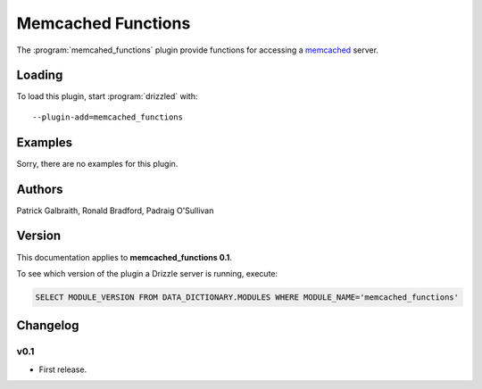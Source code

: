 Memcached Functions
===================

The :program:`memcahed_functions` plugin provide functions for accessing
a `memcached <http://memcached.org/>`_ server.

.. _memcached_functions_loading:

Loading
-------

To load this plugin, start :program:`drizzled` with::

   --plugin-add=memcached_functions

.. seealso:: :ref:`drizzled_plugin_options` for more information about adding and removing plugins.

Examples
--------

Sorry, there are no examples for this plugin.

.. _memcached_functions_authors:

Authors
-------

Patrick Galbraith, Ronald Bradford, Padraig O'Sullivan

.. _memcached_functions_version:

Version
-------

This documentation applies to **memcached_functions 0.1**.

To see which version of the plugin a Drizzle server is running, execute:

.. code-block:: mysql

   SELECT MODULE_VERSION FROM DATA_DICTIONARY.MODULES WHERE MODULE_NAME='memcached_functions'

Changelog
---------

v0.1
^^^^
* First release.
